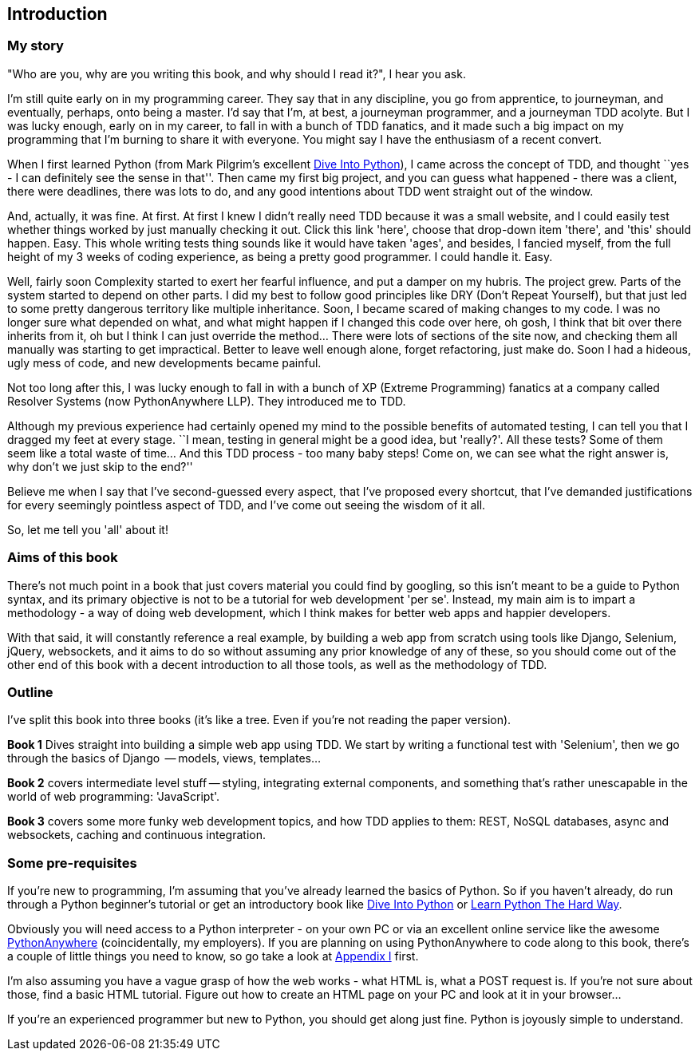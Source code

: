 [[introduction]]
Introduction
------------

My story
~~~~~~~~

"Who are you, why are you writing this book, and why should I read it?", I hear
you ask.

I'm still quite early on in my programming career.  They say that in any
discipline, you go from apprentice, to journeyman, and eventually,
perhaps, onto being a master.  I'd say that I'm, at best, a journeyman 
programmer, and a journeyman TDD acolyte.  But I was lucky enough, early on
in my career, to fall in with a bunch of TDD fanatics, and it made such a
big impact on my programming that I'm burning to share it with everyone.
You might say I have the enthusiasm of a recent convert.

When I first learned Python (from Mark Pilgrim's excellent 
<<dip,Dive Into Python>>), I came across the concept of TDD, and thought ``yes
- I can definitely see the sense in that''.  Then came my first big project,
  and you can guess what happened - there was a client, there were deadlines,
there was lots to do, and any good intentions about TDD went straight out of
the window.

And, actually, it was fine.  At first.  At first I knew I didn't really need
TDD because it was a small website, and I could easily test whether things
worked by just manually checking it out. Click this link 'here', choose that
drop-down item 'there', and 'this' should happen. Easy. This whole writing
tests thing sounds like it would have taken 'ages', and besides, I fancied
myself, from the full height of my 3 weeks of coding experience, as being 
a pretty good programmer. I could handle it. Easy. 

Well, fairly soon Complexity started to exert her fearful influence, and put
a damper on my hubris.  The project grew. Parts of the system started to depend
on other parts. I did my best to follow good principles like DRY (Don't Repeat
Yourself), but that just led to some pretty dangerous territory like multiple
inheritance.  Soon, I became scared of making changes to my code.  I was 
no longer sure what depended on what, and what might happen if I changed this
code over here, oh gosh, I think that bit over there inherits from it, oh but I
think I can just override the method... There were lots of sections of the site
now, and checking them all manually was starting to get impractical.  Better to
leave well enough alone, forget refactoring, just make do. Soon I had a
hideous, ugly mess of code, and new developments became painful.

Not too long after this, I was lucky enough to fall in with a bunch of XP
(Extreme Programming) fanatics at a company called Resolver Systems (now
PythonAnywhere LLP).  They introduced me to TDD.

Although my previous experience had certainly opened my mind to the possible
benefits of automated testing, I can tell you that I dragged my feet at every
stage.  ``I mean, testing in general might be a good idea, but 'really?'.  All
these tests?  Some of them seem like a total waste of time...  And this TDD
process - too many baby steps! Come on, we can see what the right answer is,
why don't we just skip to the end?''

Believe me when I say that I've second-guessed every aspect, that I've proposed
every shortcut, that I've demanded justifications for every seemingly pointless
aspect of TDD, and I've come out seeing the wisdom of it all.

So, let me tell you 'all' about it!



Aims of this book
~~~~~~~~~~~~~~~~~

There's not much point in a book that just covers material you could find by
googling, so this isn't meant to be a guide to Python syntax, and its primary
objective is not to be a tutorial for web development 'per se'. Instead, my 
main aim is to impart a methodology - a way of doing web development, which I
think makes for better web apps and happier developers.  

With that said, it will constantly reference a real example, by building a web
app from scratch using tools like Django, Selenium, jQuery, websockets, and it
aims to do so without assuming any prior knowledge of any of these, so you 
should come out of the other end of this book with a decent introduction to all
those tools, as well as the methodology of TDD.



Outline
~~~~~~~

I've split this book into three books (it's like a tree. Even if you're not
reading the paper version).

*Book 1* Dives straight into building a simple web app using TDD. We start
by writing a functional test with 'Selenium', then we go through the basics
of Django  -- models, views, templates...

*Book 2* covers intermediate level stuff -- styling, integrating external
components, and something that's rather unescapable in the world of web
programming: 'JavaScript'. 

*Book 3* covers some more funky web development topics, and how TDD applies
to them:  REST, NoSQL databases, async and websockets, caching and continuous 
integration.


Some pre-requisites
~~~~~~~~~~~~~~~~~~~

If you're new to programming, I'm assuming that you've already learned the
basics of Python. So if you haven't already, do run through a Python beginner's
tutorial or get an introductory book like <<dip,Dive Into Python>>  or  
<<lpthw,Learn Python The Hard Way>>.

Obviously you will need access to a Python interpreter - on your own PC or via
an excellent online service like the awesome 
http://www.pythonanywhere.com[PythonAnywhere] (coincidentally, my
employers).  If you are planning on using PythonAnywhere to code along to this
book, there's a couple of little things you need to know, so go take a look at
<<appendix1,Appendix I>> first.

I'm also assuming you have a vague grasp of how the web works - what HTML is,
what a POST request is.  If you're not sure about those, find a basic HTML
tutorial. Figure out how to create an HTML page on your PC and look at it in
your browser...

If you're an experienced programmer but new to Python, you should get along
just fine.  Python is joyously simple to understand.


